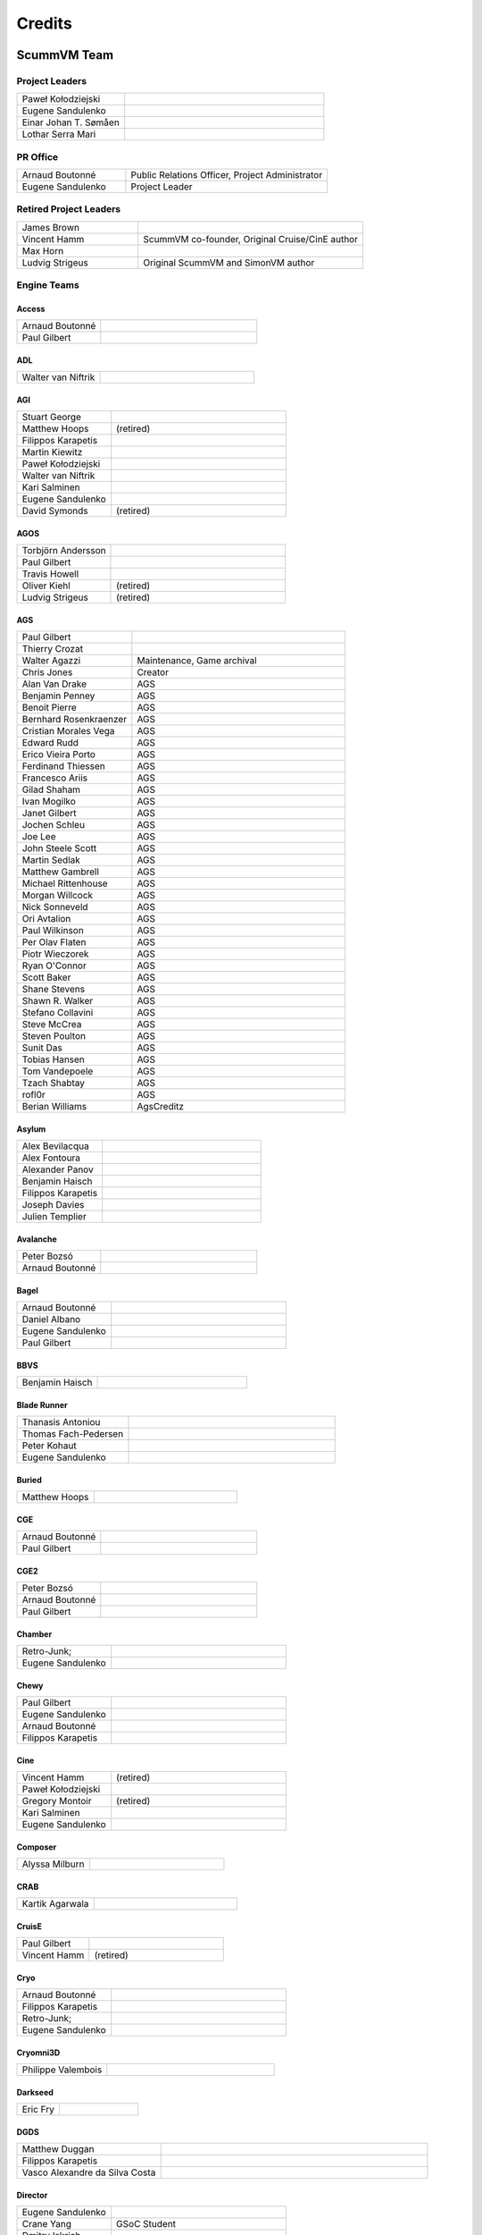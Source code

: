 ..
   This file was generated by credits.pl. Do not edit by hand!

=========
Credits
=========

ScummVM Team
============

Project Leaders
***************

.. list-table::
   :widths: 35 65

   * - Paweł Kołodziejski
     -
   * - Eugene Sandulenko
     -
   * - Einar Johan T. Sømåen
     -
   * - Lothar Serra Mari
     -

PR Office
*********

.. list-table::
   :widths: 35 65

   * - Arnaud Boutonné
     - Public Relations Officer, Project Administrator
   * - Eugene Sandulenko
     - Project Leader

Retired Project Leaders
***********************

.. list-table::
   :widths: 35 65

   * - James Brown
     -
   * - Vincent Hamm
     - ScummVM co-founder, Original Cruise/CinE author
   * - Max Horn
     -
   * - Ludvig Strigeus
     - Original ScummVM and SimonVM author

Engine Teams
************

Access
^^^^^^

.. list-table::
   :widths: 35 65

   * - Arnaud Boutonné
     -
   * - Paul Gilbert
     -

ADL
^^^

.. list-table::
   :widths: 35 65

   * - Walter van Niftrik
     -

AGI
^^^

.. list-table::
   :widths: 35 65

   * - Stuart George
     -
   * - Matthew Hoops
     - (retired)
   * - Filippos Karapetis
     -
   * - Martin Kiewitz
     -
   * - Paweł Kołodziejski
     -
   * - Walter van Niftrik
     -
   * - Kari Salminen
     -
   * - Eugene Sandulenko
     -
   * - David Symonds
     - (retired)

AGOS
^^^^

.. list-table::
   :widths: 35 65

   * - Torbjörn Andersson
     -
   * - Paul Gilbert
     -
   * - Travis Howell
     -
   * - Oliver Kiehl
     - (retired)
   * - Ludvig Strigeus
     - (retired)

AGS
^^^

.. list-table::
   :widths: 35 65

   * - Paul Gilbert
     -
   * - Thierry Crozat
     -
   * - Walter Agazzi
     - Maintenance, Game archival
   * - Chris Jones
     - Creator
   * - Alan Van Drake
     - AGS
   * - Benjamin Penney
     - AGS
   * - Benoit Pierre
     - AGS
   * - Bernhard Rosenkraenzer
     - AGS
   * - Cristian Morales Vega
     - AGS
   * - Edward Rudd
     - AGS
   * - Erico Vieira Porto
     - AGS
   * - Ferdinand Thiessen
     - AGS
   * - Francesco Ariis
     - AGS
   * - Gilad Shaham
     - AGS
   * - Ivan Mogilko
     - AGS
   * - Janet Gilbert
     - AGS
   * - Jochen Schleu
     - AGS
   * - Joe Lee
     - AGS
   * - John Steele Scott
     - AGS
   * - Martin Sedlak
     - AGS
   * - Matthew Gambrell
     - AGS
   * - Michael Rittenhouse
     - AGS
   * - Morgan Willcock
     - AGS
   * - Nick Sonneveld
     - AGS
   * - Ori Avtalion
     - AGS
   * - Paul Wilkinson
     - AGS
   * - Per Olav Flaten
     - AGS
   * - Piotr Wieczorek
     - AGS
   * - Ryan O'Connor
     - AGS
   * - Scott Baker
     - AGS
   * - Shane Stevens
     - AGS
   * - Shawn R. Walker
     - AGS
   * - Stefano Collavini
     - AGS
   * - Steve McCrea
     - AGS
   * - Steven Poulton
     - AGS
   * - Sunit Das
     - AGS
   * - Tobias Hansen
     - AGS
   * - Tom Vandepoele
     - AGS
   * - Tzach Shabtay
     - AGS
   * - rofl0r
     - AGS
   * - Berian Williams
     - AgsCreditz

Asylum
^^^^^^

.. list-table::
   :widths: 35 65

   * - Alex Bevilacqua
     -
   * - Alex Fontoura
     -
   * - Alexander Panov
     -
   * - Benjamin Haisch
     -
   * - Filippos Karapetis
     -
   * - Joseph Davies
     -
   * - Julien Templier
     -

Avalanche
^^^^^^^^^

.. list-table::
   :widths: 35 65

   * - Peter Bozsó
     -
   * - Arnaud Boutonné
     -

Bagel
^^^^^

.. list-table::
   :widths: 35 65

   * - Arnaud Boutonné
     -
   * - Daniel Albano
     -
   * - Eugene Sandulenko
     -
   * - Paul Gilbert
     -

BBVS
^^^^

.. list-table::
   :widths: 35 65

   * - Benjamin Haisch
     -

Blade Runner
^^^^^^^^^^^^

.. list-table::
   :widths: 35 65

   * - Thanasis Antoniou
     -
   * - Thomas Fach-Pedersen
     -
   * - Peter Kohaut
     -
   * - Eugene Sandulenko
     -

Buried
^^^^^^

.. list-table::
   :widths: 35 65

   * - Matthew Hoops
     -

CGE
^^^

.. list-table::
   :widths: 35 65

   * - Arnaud Boutonné
     -
   * - Paul Gilbert
     -

CGE2
^^^^

.. list-table::
   :widths: 35 65

   * - Peter Bozsó
     -
   * - Arnaud Boutonné
     -
   * - Paul Gilbert
     -

Chamber
^^^^^^^

.. list-table::
   :widths: 35 65

   * - Retro-Junk;
     -
   * - Eugene Sandulenko
     -

Chewy
^^^^^

.. list-table::
   :widths: 35 65

   * - Paul Gilbert
     -
   * - Eugene Sandulenko
     -
   * - Arnaud Boutonné
     -
   * - Filippos Karapetis
     -

Cine
^^^^

.. list-table::
   :widths: 35 65

   * - Vincent Hamm
     - (retired)
   * - Paweł Kołodziejski
     -
   * - Gregory Montoir
     - (retired)
   * - Kari Salminen
     -
   * - Eugene Sandulenko
     -

Composer
^^^^^^^^

.. list-table::
   :widths: 35 65

   * - Alyssa Milburn
     -

CRAB
^^^^

.. list-table::
   :widths: 35 65

   * - Kartik Agarwala
     -

CruisE
^^^^^^

.. list-table::
   :widths: 35 65

   * - Paul Gilbert
     -
   * - Vincent Hamm
     - (retired)

Cryo
^^^^

.. list-table::
   :widths: 35 65

   * - Arnaud Boutonné
     -
   * - Filippos Karapetis
     -
   * - Retro-Junk;
     -
   * - Eugene Sandulenko
     -

Cryomni3D
^^^^^^^^^

.. list-table::
   :widths: 35 65

   * - Philippe Valembois
     -

Darkseed
^^^^^^^^

.. list-table::
   :widths: 35 65

   * - Eric Fry
     -

DGDS
^^^^

.. list-table::
   :widths: 35 65

   * - Matthew Duggan
     -
   * - Filippos Karapetis
     -
   * - Vasco Alexandre da Silva Costa
     -

Director
^^^^^^^^

.. list-table::
   :widths: 35 65

   * - Eugene Sandulenko
     -
   * - Crane Yang
     - GSoC Student
   * - Dmitry Iskrich
     -
   * - Deborah Servilla
     - GSoC Student
   * - Nathanael Gentry
     - GSoC Student
   * - Roland van Laar
     -
   * - Scott Percival
     -
   * - Steven Hoefel
     -
   * - Tobia Tesan
     -
   * - Misty De Méo
     -

DM
^^

.. list-table::
   :widths: 35 65

   * - Arnaud Boutonné
     -
   * - Bendegúz Nagy
     -

Draci
^^^^^

.. list-table::
   :widths: 35 65

   * - Denis Kasak
     -
   * - Robert Špalek
     -

Dragons
^^^^^^^

.. list-table::
   :widths: 35 65

   * - Eric Fry
     -
   * - Benjamin Haisch
     - Actor pathfinding
   * - Ángel Eduardo García Hernández
     - Help with reverse engineering

Drascula
^^^^^^^^

.. list-table::
   :widths: 35 65

   * - Filippos Karapetis
     -
   * - Paweł Kołodziejski
     -
   * - Thierry Crozat
     -

DreamWeb
^^^^^^^^

.. list-table::
   :widths: 35 65

   * - Torbjörn Andersson
     -
   * - Bertrand Augereau
     -
   * - Filippos Karapetis
     -
   * - Vladimir Menshakov
     -
   * - Willem Jan Palenstijn
     -

Efh
^^^

.. list-table::
   :widths: 35 65

   * - Arnaud Boutonné
     -

Freescape
^^^^^^^^^

.. list-table::
   :widths: 35 65

   * - Chris Allen
     - Sound engine programming
   * - Gustavo Grieco
     -

Glk
^^^

.. list-table::
   :widths: 35 65

   * - Paul Gilbert
     -
   * - Tor Andersson
     - GarGlk library
   * - Stefan Jokisch
     - Frotz interpreter
   * - Andrew Plotkin
     - Glulxe interpreter
   * - Alan Cox
     - ScottFree interpreter
   * - Michael J. Roberts
     - TADS interpreter
   * - Avijeet Maurya
     - Scott Sub-engine

Gnap
^^^^

.. list-table::
   :widths: 35 65

   * - Arnaud Boutonné
     -
   * - Benjamin Haisch
     -

Gob
^^^

.. list-table::
   :widths: 35 65

   * - Torbjörn Andersson
     -
   * - Arnaud Boutonné
     -
   * - Simon Delamarre
     -
   * - Sven Hesse
     -
   * - Eugene Sandulenko
     -

Griffon
^^^^^^^

.. list-table::
   :widths: 35 65

   * - Eugene Sandulenko
     -

Grim
^^^^

.. list-table::
   :widths: 35 65

   * - James Brown
     - Grim (retired)
   * - Giulio Camuffo
     - Grim (retired)
   * - Daniel Schepler
     - Initial engine contributor
   * - Dries Harnie
     - EMI
   * - Paweł Kołodziejski
     - Grim
   * - Christian Krause
     - EMI (retired)
   * - Einar Johan T. Sømåen
     - Grim, EMI
   * - Joel Teichroeb
     - EMI
   * - Joni Vähämäki
     - EMI (retired)

Groovie
^^^^^^^

.. list-table::
   :widths: 35 65

   * - Henry Bush
     -
   * - Ray Carro
     -
   * - Scott Thomas
     -
   * - Jordi Vilalta Prat
     -

Hades Challenge
^^^^^^^^^^^^^^^

.. list-table::
   :widths: 35 65

   * - Vladimir Serbinenko/Google
     -

HDB
^^^

.. list-table::
   :widths: 35 65

   * - Eugene Sandulenko
     -
   * - Nipun Garg
     - GSoC student

Hopkins
^^^^^^^

.. list-table::
   :widths: 35 65

   * - Arnaud Boutonné
     -
   * - Paul Gilbert
     -

Hpl1
^^^^

.. list-table::
   :widths: 35 65

   * - Emanuele Grisenti
     -

Hugo
^^^^

.. list-table::
   :widths: 35 65

   * - Arnaud Boutonné
     -
   * - Oystein Eftevaag
     -
   * - Eugene Sandulenko
     -

Hypno
^^^^^

.. list-table::
   :widths: 35 65

   * - Gustavo Grieco
     -

ICB
^^^

.. list-table::
   :widths: 35 65

   * - Paweł Kołodziejski
     -
   * - Joost Peters
     -
   * - Einar Johan T. Sømåen
     -

Illusions
^^^^^^^^^

.. list-table::
   :widths: 35 65

   * - Benjamin Haisch
     -
   * - Eric Fry
     -

Immortal
^^^^^^^^

.. list-table::
   :widths: 35 65

   * - Michael Hayman
     -

Kingdom
^^^^^^^

.. list-table::
   :widths: 35 65

   * - Arnaud Boutonné
     -
   * - Thomas Fach-Pedersen
     -
   * - Hein-Pieter van Braam-Stewart
     -

Kyra
^^^^

.. list-table::
   :widths: 35 65

   * - Torbjörn Andersson
     - VQA Player
   * - Oystein Eftevaag
     -
   * - Florian Kagerer
     -
   * - Gregory Montoir
     - (retired)
   * - Johannes Schickel
     - (retired)

Lab
^^^

.. list-table::
   :widths: 35 65

   * - Arnaud Boutonné
     -
   * - Filippos Karapetis
     -
   * - Willem Jan Palenstijn
     -
   * - Eugene Sandulenko
     -

Lastexpress
^^^^^^^^^^^

.. list-table::
   :widths: 35 65

   * - Matthew Hoops
     - (retired)
   * - Jordi Vilalta Prat
     -
   * - Julien Templier
     -

Lilliput
^^^^^^^^

.. list-table::
   :widths: 35 65

   * - Arnaud Boutonné
     -

Lure
^^^^

.. list-table::
   :widths: 35 65

   * - Paul Gilbert
     -

M4
^^

.. list-table::
   :widths: 35 65

   * - Paul Gilbert
     -

MacVenture
^^^^^^^^^^

.. list-table::
   :widths: 35 65

   * - Borja Lorente
     - GSoC student

MADE
^^^^

.. list-table::
   :widths: 35 65

   * - Benjamin Haisch
     -
   * - Filippos Karapetis
     -

MADS
^^^^

.. list-table::
   :widths: 35 65

   * - Arnaud Boutonné
     -
   * - Paul Gilbert
     -
   * - Filippos Karapetis
     -

MM (Xeen)
^^^^^^^^^

.. list-table::
   :widths: 35 65

   * - Paul Gilbert
     -
   * - Benoit Pierre
     -
   * - TheDrakeRaider
     - (M&M1 Gfx Mod)
   * - David Goldsmith
     - (Xeen analysis)
   * - Matt Taylor
     - (Xeen analysis)

Mohawk
^^^^^^

.. list-table::
   :widths: 35 65

   * - Bastien Bouclet
     -
   * - Matthew Hoops
     - (retired)
   * - Filippos Karapetis
     -
   * - Alyssa Milburn
     -
   * - Eugene Sandulenko
     -
   * - David Turner
     -
   * - David Fioramonti
     -

Mortevielle
^^^^^^^^^^^

.. list-table::
   :widths: 35 65

   * - Arnaud Boutonné
     -
   * - Paul Gilbert
     -

mTropolis
^^^^^^^^^

.. list-table::
   :widths: 35 65

   * - Eric Lasota
     -

MutationOfJB
^^^^^^^^^^^^

.. list-table::
   :widths: 35 65

   * - Ľubomír Remák
     -
   * - Miroslav Remák
     -

Myst 3
^^^^^^

.. list-table::
   :widths: 35 65

   * - Bastien Bouclet
     -

Nancy
^^^^^

.. list-table::
   :widths: 35 65

   * - Kaloyan Chehlarski
     -
   * - Walter van Niftrik
     -

Neverhood
^^^^^^^^^

.. list-table::
   :widths: 35 65

   * - Benjamin Haisch
     -
   * - Filippos Karapetis
     -

NGI
^^^

.. list-table::
   :widths: 35 65

   * - Eugene Sandulenko
     -

Parallaction
^^^^^^^^^^^^

.. list-table::
   :widths: 35 65

   * - peres
     -

Pegasus
^^^^^^^

.. list-table::
   :widths: 35 65

   * - Matthew Hoops
     - (retired)

Petka
^^^^^

.. list-table::
   :widths: 35 65

   * - Andrei Prykhodko
     -
   * - Eugene Sandulenko
     -

Pink
^^^^

.. list-table::
   :widths: 35 65

   * - Andrei Prykhodko
     -
   * - Eugene Sandulenko
     -

Plumbers
^^^^^^^^

.. list-table::
   :widths: 35 65

   * - Retro-Junk;
     -

Prince
^^^^^^

.. list-table::
   :widths: 35 65

   * - Eugene Sandulenko
     -
   * - Łukasz Wątka
     -
   * - Kamil Zbróg
     -

Private
^^^^^^^

.. list-table::
   :widths: 35 65

   * - Gustavo Grieco
     -

QDEngine
^^^^^^^^

.. list-table::
   :widths: 35 65

   * - Eugene Sandulenko
     -
   * - Kunal Tiwari
     -

Queen
^^^^^

.. list-table::
   :widths: 35 65

   * - David Eriksson
     - (retired)
   * - Gregory Montoir
     - (retired)
   * - Joost Peters
     -

SAGA
^^^^

.. list-table::
   :widths: 35 65

   * - Torbjörn Andersson
     -
   * - Daniel Balsom
     - Original engine reimplementation author (retired)
   * - Filippos Karapetis
     -
   * - Andrew Kurushin
     -
   * - Eugene Sandulenko
     -

SAGA2
^^^^^

.. list-table::
   :widths: 35 65

   * - Yuri Guimaraes
     - GSoC Student
   * - Eugene Sandulenko
     -

SCI
^^^

.. list-table::
   :widths: 35 65

   * - Chris Benshoof
     -
   * - Greg Frieger
     -
   * - Paul Gilbert
     -
   * - Max Horn
     - (retired)
   * - Filippos Karapetis
     -
   * - Martin Kiewitz
     -
   * - Walter van Niftrik
     -
   * - Willem Jan Palenstijn
     -
   * - Jordi Vilalta Prat
     -
   * - Lars Skovlund
     -
   * - Colin Snover
     -

SCUMM
^^^^^

.. list-table::
   :widths: 35 65

   * - Torbjörn Andersson
     -
   * - Andrea Boscarino
     - Digital iMUSE, SMUSH audio, GUI
   * - James Brown
     - (retired)
   * - Jonathan Gray
     - (retired)
   * - Vincent Hamm
     - (retired)
   * - Max Horn
     - (retired)
   * - Travis Howell
     -
   * - Paweł Kołodziejski
     - Codecs, iMUSE, Smush, etc.
   * - Gregory Montoir
     - (retired)
   * - Eugene Sandulenko
     - FT INSANE, MM NES, MM C64, game detection, Herc/CGA
   * - Ludvig Strigeus
     - (retired)

SCUMM HE
^^^^^^^^

.. list-table::
   :widths: 35 65

   * - Andrea Boscarino
     - Digital audio, WIZ graphics system
   * - Jonathan Gray
     - (retired)
   * - Travis Howell
     -
   * - Gregory Montoir
     - (retired)
   * - Eugene Sandulenko
     -

Sherlock
^^^^^^^^

.. list-table::
   :widths: 35 65

   * - Paul Gilbert
     -
   * - Martin Kiewitz
     -

Sky
^^^

.. list-table::
   :widths: 35 65

   * - Robert Göffringmann
     - (retired)
   * - Oliver Kiehl
     - (retired)
   * - Joost Peters
     -

SLUDGE
^^^^^^

.. list-table::
   :widths: 35 65

   * - Eugene Sandulenko
     -
   * - Simei Yin
     - GSoC Student

Stark
^^^^^

.. list-table::
   :widths: 35 65

   * - Bastien Bouclet
     -
   * - Einar Johan T. Sømåen
     -
   * - Liu Zhaosong
     -

Star Trek
^^^^^^^^^

.. list-table::
   :widths: 35 65

   * - Matthew Hoops
     - (retired)
   * - Filippos Karapetis
     -
   * - Matthew Stewart
     - GSoC Student

Supernova
^^^^^^^^^

.. list-table::
   :widths: 35 65

   * - Joseph-Eugene Winzer
     -
   * - Jaromír Wysoglad
     -
   * - Thierry Crozat
     -

Sword1
^^^^^^

.. list-table::
   :widths: 35 65

   * - Fabio Battaglia
     - PSX version support
   * - Andrea Boscarino
     - Palette fading, menus, audio
   * - Thierry Crozat
     - Mac version support
   * - Robert Göffringmann
     - (retired)

Sword2
^^^^^^

.. list-table::
   :widths: 35 65

   * - Torbjörn Andersson
     -
   * - Fabio Battaglia
     - PSX version support
   * - Jonathan Gray
     - (retired)

Sword2.5
^^^^^^^^

.. list-table::
   :widths: 35 65

   * - Torbjörn Andersson
     -
   * - Paul Gilbert
     -
   * - Max Horn
     - (retired)
   * - Filippos Karapetis
     -
   * - Eugene Sandulenko
     -

TeenAgent
^^^^^^^^^

.. list-table::
   :widths: 35 65

   * - Robert Megone
     - Help with callback rewriting
   * - Vladimir Menshakov
     -

Tetraedge
^^^^^^^^^

.. list-table::
   :widths: 35 65

   * - Matthew Duggan
     -

Tinsel
^^^^^^

.. list-table::
   :widths: 35 65

   * - Torbjörn Andersson
     -
   * - Fabio Battaglia
     - PSX version support
   * - Paul Gilbert
     -
   * - Sven Hesse
     -
   * - Max Horn
     - (retired)
   * - Filippos Karapetis
     -
   * - Joost Peters
     -

Titanic
^^^^^^^

.. list-table::
   :widths: 35 65

   * - David Fioramonti
     -
   * - Paul Gilbert
     -
   * - Colin Snover
     -

Toltecs
^^^^^^^

.. list-table::
   :widths: 35 65

   * - Benjamin Haisch
     -
   * - Filippos Karapetis
     -

Tony
^^^^

.. list-table::
   :widths: 35 65

   * - Arnaud Boutonné
     -
   * - Paul Gilbert
     -
   * - Alyssa Milburn
     -

Toon
^^^^

.. list-table::
   :widths: 35 65

   * - Sylvain Dupont
     -

Touché
^^^^^^^

.. list-table::
   :widths: 35 65

   * - Gregory Montoir
     - (retired)

Trecision
^^^^^^^^^

.. list-table::
   :widths: 35 65

   * - Daniel Albano
     -
   * - Arnaud Boutonné
     -
   * - Thomas Fach-Pedersen
     - Smacker video support
   * - Filippos Karapetis
     -

TsAGE
^^^^^

.. list-table::
   :widths: 35 65

   * - Arnaud Boutonné
     -
   * - Paul Gilbert
     -

Tucker
^^^^^^

.. list-table::
   :widths: 35 65

   * - Gregory Montoir
     - (retired)

TwinE
^^^^^

.. list-table::
   :widths: 35 65

   * - Alexandre Fontoura
     - (retired)
   * - Vincent Hamm
     - (retired)
   * - Felipe Sanches
     - (retired)
   * - Nikita Tereshin
     - (retired)
   * - Patrik Dahlström
     - (retired)
   * - Arthur Blot
     - (retired)
   * - Kyuubu
     - (retired)
   * - Toël Hartmann
     - (retired)
   * - Sebástien Viannay
     - (retired)
   * - Martin Gerhardy
     -

Thimbleweed Park
^^^^^^^^^^^^^^^^

.. list-table::
   :widths: 35 65

   * - Valéry Sablonnière
     -

Ultima
^^^^^^

.. list-table::
   :widths: 35 65

   * - Paul Gilbert
     -
   * - Matthew Duggan
     -
   * - Matthew Jimenez
     -
   * - Daniel c. Würl
     - (Nuvie)
   * - Eric Fry
     - (Nuvie)
   * - Jeremy Newman
     - (Nuvie)
   * - Jonathan E. Wright
     - (Nuvie)
   * - Joseph Applegate
     - (Nuvie)
   * - Malignant Manor
     - (Nuvie)
   * - Markus Niemistö
     - (Nuvie)
   * - Michael Fink
     - (Nuvie)
   * - Pieter Luteijn
     - (Nuvie)
   * - Sam Matthews
     - (Nuvie)
   * - Travis Howell
     - (Nuvie)
   * - Willem Jan Palenstijn
     - (Nuvie)
   * - Brian Tietz
     - (Pentagram)
   * - Dominik Reichardt
     - (Pentagram)
   * - Max Horn
     - (Pentagram)
   * - Patrick Burke
     - (Pentagram)
   * - Ryan Nunn
     - (Pentagram)
   * - Willem Jan Palenstijn
     - (Pentagram)

V-Cruise
^^^^^^^^

.. list-table::
   :widths: 35 65

   * - Eric Lasota
     -

Voyeur
^^^^^^

.. list-table::
   :widths: 35 65

   * - Arnaud Boutonné
     -
   * - Paul Gilbert
     -

WAGE
^^^^

.. list-table::
   :widths: 35 65

   * - Eugene Sandulenko
     -

Watchmaker
^^^^^^^^^^

.. list-table::
   :widths: 35 65

   * - Einar Johan Troan Somaen;
     -

Wintermute
^^^^^^^^^^

.. list-table::
   :widths: 35 65

   * - Gunnar Birke
     - Wintermute 3D
   * - Paweł Kołodziejski
     - Wintermute 3D
   * - Einar Johan T. Sømåen
     -
   * - Tobia Tesan
     -
   * - lolbot-iichan
     -

Z-Vision
^^^^^^^^

.. list-table::
   :widths: 35 65

   * - Adrian Astley
     -
   * - Filippos Karapetis
     -
   * - Anton Yarcev
     -

Backend Teams
*************

Atari
^^^^^

.. list-table::
   :widths: 35 65

   * - Miro Kropáček
     -

Android
^^^^^^^

.. list-table::
   :widths: 35 65

   * - Andre Heider
     -
   * - Angus Lees
     -
   * - Lubomyr Lisen
     -

Dreamcast
^^^^^^^^^

.. list-table::
   :widths: 35 65

   * - Marcus Comstedt
     -

GCW0
^^^^

.. list-table::
   :widths: 35 65

   * - Eugene Sandulenko
     -

GPH Devices (GP2X, GP2XWiz & Caanoo)
^^^^^^^^^^^^^^^^^^^^^^^^^^^^^^^^^^^^

.. list-table::
   :widths: 35 65

   * - John Willis
     -

iPhone / iPad
^^^^^^^^^^^^^

.. list-table::
   :widths: 35 65

   * - Oystein Eftevaag
     - (retired)
   * - Vincent Bénony
     -
   * - Thierry Crozat
     -
   * - Lars Sundström
     -

LinuxMoto
^^^^^^^^^

.. list-table::
   :widths: 35 65

   * - Lubomyr Lisen
     -

Maemo
^^^^^

.. list-table::
   :widths: 35 65

   * - Frantisek Dufka
     - (retired)
   * - Tarek Soliman
     -

Nintendo 3DS
^^^^^^^^^^^^

.. list-table::
   :widths: 35 65

   * - Thomas Edvalson
     -

Nintendo 64
^^^^^^^^^^^

.. list-table::
   :widths: 35 65

   * - Fabio Battaglia
     -

Nintendo DS
^^^^^^^^^^^

.. list-table::
   :widths: 35 65

   * - Bertrand Augereau
     - HQ software scaler
   * - Cameron Cawley
     -
   * - Neil Millstone
     -

Nintendo Switch
^^^^^^^^^^^^^^^

.. list-table::
   :widths: 35 65

   * - Cpasjuste
     -
   * - rsn8887
     -

OpenPandora
^^^^^^^^^^^

.. list-table::
   :widths: 35 65

   * - John Willis
     -

PocketPC / WinCE
^^^^^^^^^^^^^^^^

.. list-table::
   :widths: 35 65

   * - Nicolas Bacca
     - (retired)
   * - Ismail Khatib
     - (retired)
   * - Kostas Nakos
     - (retired)

PlayStation 2
^^^^^^^^^^^^^

.. list-table::
   :widths: 35 65

   * - Robert Göffringmann
     - (retired)
   * - Max Lingua
     -

PSP (PlayStation Portable)
^^^^^^^^^^^^^^^^^^^^^^^^^^

.. list-table::
   :widths: 35 65

   * - Yotam Barnoy
     -
   * - Joost Peters
     -

PlayStation Vita
^^^^^^^^^^^^^^^^

.. list-table::
   :widths: 35 65

   * - Cpasjuste
     -
   * - rsn8887
     -

SDL (Win/Linux/macOS/etc.)
^^^^^^^^^^^^^^^^^^^^^^^^^^

.. list-table::
   :widths: 35 65

   * - Max Horn
     - (retired)
   * - Eugene Sandulenko
     - Asm routines, GFX layers

SymbianOS
^^^^^^^^^

.. list-table::
   :widths: 35 65

   * - Jurgen Braam
     -
   * - Lars Persson
     -
   * - Fedor Strizhniou
     -

Tizen / BADA
^^^^^^^^^^^^

.. list-table::
   :widths: 35 65

   * - Chris Warren-Smith
     -

Webassembly / Emscripten
^^^^^^^^^^^^^^^^^^^^^^^^

.. list-table::
   :widths: 35 65

   * - Christian Kündig
     -

WebOS
^^^^^

.. list-table::
   :widths: 35 65

   * - Klaus Reimer
     -

Wii
^^^

.. list-table::
   :widths: 35 65

   * - Andre Heider
     -
   * - Alexander Reim
     -

Raspberry Pi
^^^^^^^^^^^^

.. list-table::
   :widths: 35 65

   * - Manuel Alfayate
     -

Libretro
^^^^^^^^

.. list-table::
   :widths: 35 65

   * - Giovanni Cascione
     -

Other subsystems
****************

Infrastructure
^^^^^^^^^^^^^^

.. list-table::
   :widths: 35 65

   * - Max Horn
     - Backend & Engine APIs, file API, sound mixer, audiostreams, data structures, etc. (retired)
   * - Eugene Sandulenko
     -
   * - Johannes Schickel
     - (retired)

GUI
^^^

.. list-table::
   :widths: 35 65

   * - Max Horn
     - (retired)
   * - Vicent Marti
     -
   * - Eugene Sandulenko
     -
   * - Johannes Schickel
     - (retired)

Miscellaneous
^^^^^^^^^^^^^

.. list-table::
   :widths: 35 65

   * - David Corrales-Lopez
     - Filesystem access improvements (GSoC 2007 task) (retired)
   * - Jerome Fisher
     - MT-32 emulator
   * - Benjamin Haisch
     - Heavily improved de-/encoder for DXA videos
   * - Jochen Hoenicke
     - Speaker & PCjr sound support, AdLib work (retired)
   * - Daniël ter Laan
     - Restoring original Drascula tracks, and writing convert_dxa.bat
   * - Chris Page
     - Return to launcher, savestate improvements, leak fixes, ... (GSoC 2008 task) (retired)
   * - Coen Rampen
     - Sound improvements
   * - Robin Watts
     - ARM assembly routines for nice speedups on several ports; improvements to the sound mixer
   * - Trembyle
     - Archivist
   * - Lothar Serra Mari
     - Tackling Tremendously Tedious Tasks(tm); ScummVM's Seal of Approval (Awp?!)

Website (code)
**************

.. list-table::
   :widths: 35 65

   * - Fredrik Wendel
     - (retired)

Website (maintenance)
*********************

.. list-table::
   :widths: 35 65

   * - James Brown
     - IRC Logs maintainer
   * - Thierry Crozat
     - Wiki maintainer
   * - Andre Heider
     - Buildbot maintainer
   * - Joost Peters
     - Doxygen Project Documentation maintainer
   * - Jordi Vilalta Prat
     - Wiki maintainer
   * - Eugene Sandulenko
     - Forum, IRC channel, Screen Shots and Mailing list maintainer
   * - John Willis
     -

Website (content)
*****************

All active team members

Documentation
*************

.. list-table::
   :widths: 35 65

   * - Thierry Crozat
     - Numerous contributions to documentation
   * - Joachim Eberhard
     - Numerous contributions to documentation (retired)
   * - Matthew Hoops
     - Numerous contributions to documentation (retired)
   * - Cadi Howley
     - User documentation (GSOD 2020)

Retired Team Members
********************

.. list-table::
   :widths: 35 65

   * - Chris Apers
     - Former PalmOS porter
   * - Ralph Brorsen
     - Help with GUI implementation
   * - Jamieson Christian
     - iMUSE, MIDI, all things musical
   * - Felix Jakschitsch
     - Zak256 reverse engineering
   * - Mutwin Kraus
     - Original MacOS porter
   * - Peter Moraliyski
     - Port: GP32
   * - Jeremy Newman
     - Former webmaster
   * - Lionel Ulmer
     - Port: X11
   * - Won Star
     - Former GP32 porter
   * - Matan Bareket
     - Website, Infrastructure, UI/UX

Other contributions
===================

Packages
********

AmigaOS 4
^^^^^^^^^

.. list-table::
   :widths: 35 65

   * - Hans-Jörg Frieden
     - (retired)
   * - Hubert Maier
     -
   * - Juha Niemimäki
     - (retired)

Atari/FreeMiNT
^^^^^^^^^^^^^^

.. list-table::
   :widths: 35 65

   * - Keith Scroggins
     -

BeOS
^^^^

.. list-table::
   :widths: 35 65

   * - Stefan Parviainen
     - (retired)
   * - Luc Schrijvers
     -

Debian GNU/Linux
^^^^^^^^^^^^^^^^

.. list-table::
   :widths: 35 65

   * - Tore Anderson
     - (retired)
   * - David Weinehall
     -

Fedora / RedHat
^^^^^^^^^^^^^^^

.. list-table::
   :widths: 35 65

   * - Willem Jan Palenstijn
     -

Haiku
^^^^^

.. list-table::
   :widths: 35 65

   * - Luc Schrijvers
     -

macOS
^^^^^

.. list-table::
   :widths: 35 65

   * - Max Horn
     - (retired)
   * - Oystein Eftevaag
     - (retired)
   * - Thierry Crozat
     -
   * - dwa
     - Tiger/Leopard PPC

Mandriva
^^^^^^^^

.. list-table::
   :widths: 35 65

   * - Dominik Scherer
     - (retired)

MorphOS
^^^^^^^

.. list-table::
   :widths: 35 65

   * - BeWorld
     -
   * - Fabien Coeurjoly
     -
   * - Rüdiger Hanke
     - (retired)

OS/2
^^^^

.. list-table::
   :widths: 35 65

   * - Paul Smedley
     -

RISC OS
^^^^^^^

.. list-table::
   :widths: 35 65

   * - Cameron Cawley
     -

SlackWare
^^^^^^^^^

.. list-table::
   :widths: 35 65

   * - Robert Kelsen
     -

Solaris x86
^^^^^^^^^^^

.. list-table::
   :widths: 35 65

   * - Laurent Blume
     -

Solaris SPARC
^^^^^^^^^^^^^

.. list-table::
   :widths: 35 65

   * - Markus Strangl
     -

Win32
^^^^^

.. list-table::
   :widths: 35 65

   * - Travis Howell
     -
   * - Lothar Serra Mari
     -

Win64
^^^^^

.. list-table::
   :widths: 35 65

   * - Chris Gray
     - (retired)
   * - Johannes Schickel
     - (retired)
   * - Lothar Serra Mari
     -

GUI Translations
****************

.. list-table::
   :widths: 35 65

   * - Thierry Crozat
     - Translation Lead

Basque
^^^^^^

.. list-table::
   :widths: 35 65

   * - Mikel Iturbe Urretxa
     -

Belarusian
^^^^^^^^^^

.. list-table::
   :widths: 35 65

   * - Ivan Lukyanov
     -

Catalan
^^^^^^^

.. list-table::
   :widths: 35 65

   * - Jordi Vilalta Prat
     -

Czech
^^^^^

.. list-table::
   :widths: 35 65

   * - Zbynìk Schwarz
     -

Danish
^^^^^^

.. list-table::
   :widths: 35 65

   * - Steffen Nyeland
     -
   * - scootergrisen
     -

Dutch
^^^^^

.. list-table::
   :widths: 35 65

   * - Ben Castricum
     -

Finnish
^^^^^^^

.. list-table::
   :widths: 35 65

   * - Linus Virtanen
     -
   * - Toni Saarela
     -
   * - Timo Mikkolainen
     -

French
^^^^^^

.. list-table::
   :widths: 35 65

   * - Thierry Crozat
     -
   * - Purple T
     -

Galician
^^^^^^^^

.. list-table::
   :widths: 35 65

   * - Santiago G. Sanz
     -

German
^^^^^^

.. list-table::
   :widths: 35 65

   * - Simon Sawatzki
     -
   * - Lothar Serra Mari
     -

Greek
^^^^^

.. list-table::
   :widths: 35 65

   * - Thanasis Antoniou
     -
   * - Filippos Karapetis
     -

Hungarian
^^^^^^^^^

.. list-table::
   :widths: 35 65

   * - Alex Bevilacqua
     -
   * - George Kormendi
     -

Italian
^^^^^^^

.. list-table::
   :widths: 35 65

   * - Matteo Angelino
     -
   * - Paolo Bossi
     -
   * - Walter Agazzi
     -

Norwegian (Bokmål)
^^^^^^^^^^^^^^^^^^^

.. list-table::
   :widths: 35 65

   * - Einar Johan Sømåen
     -

Norwegian (Nynorsk)
^^^^^^^^^^^^^^^^^^^

.. list-table::
   :widths: 35 65

   * - Einar Johan Sømåen
     -

Polish
^^^^^^

.. list-table::
   :widths: 35 65

   * - GrajPoPolsku.pl Team
     -

Brazilian Portuguese
^^^^^^^^^^^^^^^^^^^^

.. list-table::
   :widths: 35 65

   * - ScummBR Team
     -
   * - Marcel Souza Lemes
     -

Portuguese
^^^^^^^^^^

.. list-table::
   :widths: 35 65

   * - Daniel Albano
     -

Russian
^^^^^^^

.. list-table::
   :widths: 35 65

   * - Eugene Sandulenko
     -

Spanish
^^^^^^^

.. list-table::
   :widths: 35 65

   * - Tomás Maidagan
     -
   * - Jordi Vilalta Prat
     -
   * - IlDucci
     -
   * - Rodrigo Vegas Sánchez-Ferrero
     -

Swedish
^^^^^^^

.. list-table::
   :widths: 35 65

   * - Hampus Flink
     -
   * - Adrian Frühwirth
     -

Ukrainian
^^^^^^^^^

.. list-table::
   :widths: 35 65

   * - Lubomyr Lisen
     -

Game Translations
*****************

CGE
^^^

.. list-table::
   :widths: 35 65

   * - Dan Serban
     - Soltys English translation
   * - Víctor González
     - Soltys Spanish translation
   * - Alejandro Gómez de la Muñoza
     - Soltys Spanish translation

CGE2
^^^^

.. list-table::
   :widths: 35 65

   * - Arnaud Boutonné
     - Sfinx English translation
   * - Thierry Crozat
     - Sfinx English translation
   * - Peter Bozsó
     - Sfinx English translation editor
   * - Ryan Clark
     - Sfinx English translation editor

Drascula
^^^^^^^^

.. list-table::
   :widths: 35 65

   * - Thierry Crozat
     - Improve French translation

Mortevielle
^^^^^^^^^^^

.. list-table::
   :widths: 35 65

   * - Hugo Labrande
     - Improve English translation
   * - Thierry Crozat
     - Improve English translation

Prince
^^^^^^

.. list-table::
   :widths: 35 65

   * - ShinjiGR
     - English translation
   * - Eugene Sandulenko
     - English translation
   * - Anna Baldur
     - English translation

Supernova
^^^^^^^^^

.. list-table::
   :widths: 35 65

   * - Joseph-Eugene Winzer
     - English translation
   * - Thierry Crozat
     - English translation
   * - Walter Agazzi
     - Italian translation

Websites (design)
*****************

.. list-table::
   :widths: 35 65

   * - Dobó Balázs
     - Website design
   * - William Claydon
     - Skins for doxygen, buildbot and wiki
   * - Yaroslav Fedevych
     - HTML/CSS for the website
   * - Jean Marc Gimenez
     - ScummVM logo
   * - David Jensen
     - SVG logo conversion
   * - Raina
     - ScummVM forum buttons

Icons pack
**********

.. list-table::
   :widths: 35 65

   * - Stefan Philippsen
     - Primary contributor and coordination
   * - Benjamin Funke
     -
   * - Daniel Albano
     -
   * - David Calvert
     -
   * - Eugene Sandulenko
     -
   * - J Moretti
     -
   * - Jennifer McMurray
     -
   * - Lothar Serra Mari
     -
   * - Oleg Ermakov
     -
   * - Olly Dean
     -
   * - Walter Agazzi
     -
   * - beresk137
     -
   * - Canuma
     -
   * - Thunderforge
     -
   * - neuromancer
     -
   * - nightm4re94
     -
   * - trembyle
     -

Code contributions
******************

.. list-table::
   :widths: 35 65

   * - Ori Avtalion
     - Subtitle control options in the GUI; BASS GUI fixes
   * - Stuart Caie
     - Decoders for Amiga and AtariST data files (AGOS engine)
   * - Paolo Costabel
     - PSP port contributions
   * - Martin Doucha
     - CinE engine objectification
   * - Thomas Fach-Pedersen
     - ProTracker module player, Smacker video decoder
   * - Tobias Gunkel
     - Sound support for C64 version of MM/Zak, Loom PCE support
   * - Dries Harnie
     - Android port for ResidualVM
   * - Janne Huttunen
     - V3 actor mask support, Dig/FT SMUSH audio
   * - Kovács Endre János
     - Several fixes for Simon1
   * - Jeroen Janssen
     - Numerous readability and bugfix patches
   * - Keith Kaisershot
     - Several Pegasus Prime patches and DVD additions
   * - Andreas Karlsson
     - Initial port for SymbianOS
   * - Stefan Kristiansson
     - Initial work on SDL2 support
   * - Claudio Matsuoka
     - Daily Linux builds
   * - Thomas Mayer
     - PSP port contributions
   * - Sean Murray
     - ScummVM tools GUI application (GSoC 2007 task)
   * - n0p
     - Windows CE port aspect ratio correction scaler and right click input method
   * - Mikesch Nepomuk
     - MI1 VGA floppy patches
   * - Nicolas Noble
     - Config file and ALSA support
   * - Tim Phillips
     - Initial MI1 CD music support
   * - Quietust
     - Sound support for Amiga SCUMM V2/V3 games, MM NES support
   * - Robert Crossfield
     - Improved support for Apple II/C64 versions of MM
   * - Andreas Röver
     - Broken Sword I & II MPEG2 cutscene support
   * - Edward Rudd
     - Fixes for playing MP3 versions of MI1/Loom audio
   * - Daniel Schepler
     - Final MI1 CD music support, initial Ogg Vorbis support
   * - André Souza
     - SDL-based OpenGL renderer
   * - Joel Teichroeb
     - Android port for ResidualVM
   * - Tom Frost
     - WebOS port contributions

FreeSCI Contributors
********************

.. list-table::
   :widths: 35 65

   * - Francois-R Boyer
     - MT-32 information and mapping code
   * - Rainer Canavan
     - IRIX MIDI driver and bug fixes
   * - Xiaojun Chen
     -
   * - Paul David Doherty
     - Game version information
   * - Vyacheslav Dikonov
     - Config script improvements
   * - Ruediger Hanke
     - Port to the MorphOS platform
   * - Matt Hargett
     - Clean-ups, bugfixes, Hardcore QA, Win32
   * - Max Horn
     - SetJump implementation
   * - Ravi I.
     - SCI0 sound resource specification
   * - Emmanuel Jeandel
     - Bugfixes and bug reports
   * - Dmitry Jemerov
     - Port to the Win32 platform, numerous bugfixes
   * - Chris Kehler
     - Makefile enhancements
   * - Christopher T. Lansdown
     - Original CVS maintainer, Alpha compatibility fixes
   * - Sergey Lapin
     - Port of Carl's type 2 decompression code
   * - Rickard Lind
     - MT-32->GM MIDI mapping magic, sound research
   * - Hubert Maier
     - AmigaOS 4 port
   * - Johannes Manhave
     - Document format translation
   * - Claudio Matsuoka
     - CVS snapshots, daily builds, BeOS and cygwin ports
   * - Dark Minister
     - SCI research (bytecode and parser)
   * - Carl Muckenhoupt
     - Sources to the SCI resource viewer tools that started it all
   * - Anders Baden Nielsen
     - PPC testing
   * - Walter van Niftrik
     - Ports to the Dreamcast and GP32 platforms
   * - Rune Orsval
     - Configuration file editor
   * - Solomon Peachy
     - SDL ports and much of the sound subsystem
   * - Robey Pointer
     - Bug tracking system hosting
   * - Magnus Reftel
     - Heap implementation, Python class viewer, bugfixes
   * - Christoph Reichenbach
     - UN*X code, VM/Graphics/Sound/other infrastructure
   * - George Reid
     - FreeBSD package management
   * - Lars Skovlund
     - Project maintenance, most documentation, bugfixes, SCI1 support
   * - Rink Springer
     - Port to the DOS platform, several bug fixes
   * - Rainer De Temple
     - SCI research
   * - Sean Terrell
     -
   * - Hugues Valois
     - Game selection menu
   * - Jordi Vilalta
     - Numerous code and website clean-up patches
   * - Petr Vyhnak
     - The DCL-INFLATE algorithm, many Win32 improvements
   * - Bas Zoetekouw
     - Man pages, debian package management, CVS maintenance

Special thanks to Prof. Dr. Gary Nutt for allowing the FreeSCI VM extension as a course project in his Advanced OS course.

Special thanks to Bob Heitman and Corey Cole for their support of FreeSCI.

ResidualVM Contributors
***********************

Grim
^^^^

.. list-table::
   :widths: 35 65

   * - Thomas Allen
     - Various engine code fixes and improvements
   * - Torbjörn Andersson
     - Various code fixes
   * - Ori Avtalion
     - Lipsync, LAF support, various code fixes
   * - Robert Biro
     - Antialiasing support
   * - Bastien Bouclet
     - Various fixes to engine
   * - David Cardwell
     - Few fixes to EMI
   * - Marcus Comstedt
     - Initial Dreamcast port
   * - Andrea Corna
     - Patcher module, various engine improvements
   * - Jonathan Gray
     - Various code fixes
   * - Tobias Gunkel
     - Initial Android port, few engines fixes
   * - Azamat H. Hackimov
     - Configure fix
   * - Vincent Hamm
     - Various engine code fixes and improvements
   * - Sven Hesse
     - Various compilation fixes
   * - Matthew Hoops
     - Smush codec48, Grim and EMI engine improvements
   * - Erich Hoover
     - x86-64 fixes, various code fixes and improvements
   * - Max Horn
     - Few code fixes
   * - Travis Howell
     - Various code fixes, Windows port
   * - Joseph Jezak
     - A lot of engine improvements and fixes
   * - Guillem Jover
     - Few code improvements
   * - Filippos Karapetis
     - Compilation fixes
   * - Ingo van Lil
     - Various fixes and improvements for EMI
   * - Vincent Pelletier
     - Various engine and TinyGL improvements
   * - Joost Peters
     - Various code fixes
   * - George Macon
     - Few fixes
   * - Josh Matthews
     - Few fixes to engine
   * - Matthieu Milan
     - Various engine improvements
   * - Gregory Montoir
     - Few fixes to engine
   * - Stefano Musumeci
     - TinyGL backend and engine driver improvements
   * - Christian Neumair
     - Various optimisation patches
   * - Daniel Schepler
     - Initial grim engine contributor, LUA support
   * - Dmitry Smirnov
     - Minor spelling corrections
   * - Yaron Tausky
     - Fixes to subtitles
   * - Julien Templier
     - create_project tool
   * - Pino Toscano
     - Debian GNU/Linux package files
   * - Lionel Ulmer
     - OpenGL optimisations
   * - cmayer0087
     - Various engine code fixes
   * - JenniBee
     - Compilation fixes
   * - karjonas
     - Various engine code fixes
   * - mparnaudeau
     - Various grim engine code fixes
   * - PoulpiFr
     - Few fixes to Android port
   * - sietschie
     - Few fixes to engine

Myst 3
^^^^^^

.. list-table::
   :widths: 35 65

   * - David Fioramonti
     - Autosave support and few fixes
   * - Matthew Hoops
     - Various engine improvements and code fixes
   * - Stefano Musumeci
     - TinyGL engine support

Stark
^^^^^

.. list-table::
   :widths: 35 65

   * - Bartosz Dudziak
     - Various engine improvements and code fixes
   * - Matthew Hoops
     - ADPCM decoder
   * - Paweł Kołodziejski
     - Various engine code fixes
   * - Awad Mackie
     - Few fixes to engine
   * - Marius Ioan Orban
     - Code fix
   * - Vincent Pelletier
     - Raw sound support
   * - Jordi Vilalta Prat
     - Initial engine contributor
   * - Scott Thomas
     - Initial engine author
   * - Will Thomson
     - Few fixes to engine
   * - Faalagorn
     - Few code improvements
   * - orangeforest11
     - Few engine improvements

And to all the contributors, users, and beta testers we've missed. Thanks!

Special thanks to
=================

.. list-table::
   :widths: 35 65

   * - Daniel Balsom
     - For the original Reinherit (SAGA) code
   * - Sander Buskens
     - For his work on the initial reversing of Monkey2
   * - Dean Beeler
     - For the original MT-32 emulator
   * - Kevin Carnes
     - For Scumm16, the basis of ScummVM's older gfx codecs
   * - Curt Coder
     - For the original TrollVM (preAGI) code
   * - Patrick Combet
     - For the original Gobliiins ADL player
   * - Ivan Dubrov
     - For contributing the initial version of the Gobliiins engine
   * - Henrik Engqvist
     - For generously providing hosting for our buildbot, SVN repository, planet and doxygen sites as well as tons of HD space
   * - DOSBox Team
     - For their awesome OPL2 and OPL3 emulator
   * - Yusuke Kamiyamane
     - For contributing some GUI icons
   * - Till Kresslein
     - For design of modern ScummVM GUI
   * - Jezar Wakefield
     - For his freeverb filter implementation
   * - Jim Leiterman
     - Various info on his FM-TOWNS/Marty SCUMM ports
   * - Lloyd Rosen
     - For deep tech details about C64 Zak & MM
   * - Sarien Team
     - Original AGI engine code
   * - Jimmi Thøgersen
     - For ScummRev, and much obscure code/documentation
   * - Tristan Matthews
     - For additional work on the original MT-32 emulator
   * - James Woodcock
     - Soundtrack enhancements
   * - Anton Yartsev
     - For the original re-implementation of the Z-Vision engine

Tony Warriner and everyone at Revolution Software Ltd. for sharing with us the source of some of their brilliant games, allowing us to release Beneath a Steel Sky as freeware... and generally being supportive above and beyond the call of duty.

John Passfield and Steve Stamatiadis for sharing the source of their classic title, Flight of the Amazon Queen and also being incredibly supportive.

Joe Pearce from The Wyrmkeep Entertainment Co. for sharing the source of their famous title Inherit the Earth, for sharing the source of The Labyrinth of Time and for always replying promptly to our questions.

Aric Wilmunder, Ron Gilbert, David Fox, Vince Lee, and all those at LucasFilm/LucasArts who made SCUMM the insane mess to reimplement that it is today. Feel free to drop us a line and tell us what you think, guys!

Alan Bridgman, Simon Woodroffe and everyone at Adventure Soft for sharing the source code of some of their games with us.

John Young, Colin Smythe and especially Terry Pratchett himself for sharing the source code of Discworld I & II with us.

Emilio de Paz Aragón from Alcachofa Soft for sharing the source code of Drascula: The Vampire Strikes Back with us and his generosity with freewaring the game.

David P. Gray from Gray Design Associates for sharing the source code of the Hugo trilogy.

The mindFactory team for writing Broken Sword 2.5, a splendid fan-made sequel, and for sharing the source code with us.

Neil Dodwell and David Dew from Creative Reality for providing the source of Dreamweb and for their tremendous support.

Janusz Wiśniewski and Miroslaw Liminowicz from Laboratorium Komputerowe Avalon for providing full source code for Sołtys and Sfinx and letting us redistribute the games.

Jan Nedoma for providing the sources to the Wintermute-engine, and for his support while porting the engine to ScummVM.

Bob Bell, David Black, Michel Kripalani, and Tommy Yune from Presto Studios for providing the source code of The Journeyman Project: Pegasus Prime and The Journeyman Project 2: Buried in Time.

Electronic Arts IP Preservation Team, particularly Stefan Serbicki, and Vasyl Tsvirkunov of Electronic Arts for providing the source code of the two Lost Files of Sherlock Holmes games. James M. Ferguson and Barry Duncan for their tenacious efforts to recover the sources.

John Romero for sharing the source code of Hyperspace Delivery Boy! with us.

Steffen Dingel for sharing the source code of the Mission Supernova game with us.

The LUA developers, for creating a nice compact script interpreter.

Tim Schafer, for obvious reasons, and everybody else who helped make Grim Fandango a brilliant game; and the EMI team for giving it their best try.

Bret Mogilefsky, for managing to create a SPUTM-style 3D LUA engine, and avoiding the horrible hack it could have been.

Benjamin Haisch, for emimeshviewer, which our EMI code borrows heavily from.

Fabrizio Lagorio from Trecision S.p.A., for finding and providing the source code of many of their games.

